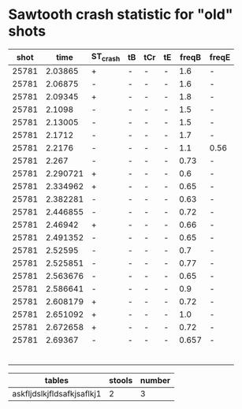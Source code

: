 * Sawtooth crash statistic for "old" shots
  
|  shot |     time | ST_crash | tB | tCr | tE | freqB | freqE |
|-------+----------+----------+----+-----+----+-------+-------|
| 25781 |  2.03865 | +        | -  | -   | -  |   1.6 | -     |
| 25781 |  2.06875 | -        | -  | -   | -  |   1.6 | -     |
| 25781 |  2.09345 | +        | -  | -   | -  |   1.8 | -     |
| 25781 |   2.1098 | -        | -  | -   | -  |   1.5 | -     |
| 25781 |  2.13005 | -        | -  | -   | -  |   1.5 | -     |
| 25781 |   2.1712 | -        | -  | -   | -  |   1.7 | -     |
| 25781 |   2.2176 | -        | -  | -   | -  |   1.1 | 0.56  |
| 25781 |    2.267 | -        | -  | -   | -  |  0.73 | -     |
| 25781 | 2.290721 | +        | -  | -   | -  |   0.6 | -     |
| 25781 | 2.334962 | +        | -  | -   | -  |  0.65 | -     |
| 25781 | 2.382281 | -        | -  | -   | -  |  0.63 | -     |
| 25781 | 2.446855 | -        | -  | -   | -  |  0.72 | -     |
| 25781 |  2.46942 | +        | -  | -   | -  |  0.66 | -     |
| 25781 | 2.491352 | -        | -  | -   | -  |  0.65 | -     |
| 25781 |  2.52595 | -        | -  | -   | -  |   0.7 | -     |
| 25781 | 2.525851 | -        | -  | -   | -  |  0.77 | -     |
| 25781 | 2.563676 | -        | -  | -   | -  |  0.65 | -     |
| 25781 | 2.586641 | -        | -  | -   | -  |   0.9 | -     |
| 25781 | 2.608179 | +        | -  | -   | -  |  0.72 | -     |
| 25781 | 2.651092 | +        | -  | -   | -  |   1.0 | -     |
| 25781 | 2.672658 | +        | -  | -   | -  |  0.72 | -     |
| 25781 |  2.69367 | -        | -  | -   | -  | 0.657 | -     |
|       |          |          |    |     |    |       |       |
|       |          |          |    |     |    |       |       |
|       |          |          |    |     |    |       |       |
|       |          |          |    |     |    |       |       |
|       |          |          |    |     |    |       |       |
|       |          |          |    |     |    |       |       |


| tables                     | stools | number |
|----------------------------+--------+--------|
| askfljdslkjfldsafkjsaflkj1 |      2 |      3 |
